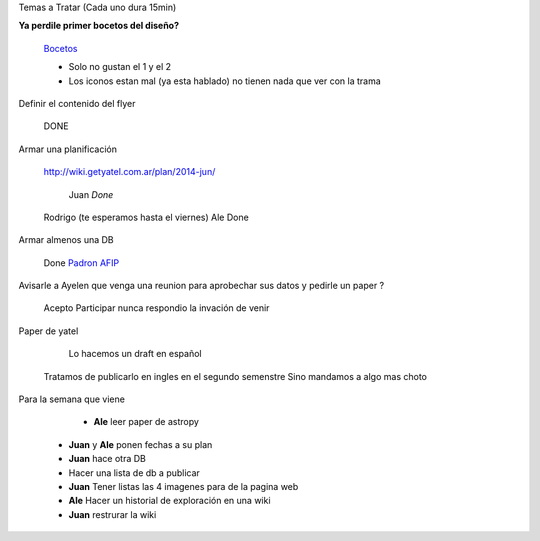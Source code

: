 .. tags: 
.. title: Reunión Regular 2014-02-18

Temas a Tratar (Cada uno dura 15min)

**Ya perdile primer bocetos del diseño?**
	
    Bocetos_
    
    - Solo no gustan el 1 y el 2
    - Los iconos estan mal (ya esta hablado)
      no tienen nada que ver con la trama


Definir el contenido del flyer

	DONE


Armar una planificación
	
    http://wiki.getyatel.com.ar/plan/2014-jun/
    
	Juan *Done*
    Rodrigo (te esperamos hasta el viernes)
    Ale Done


Armar almenos una DB
	
    Done `Padron AFIP <https://bitbucket.org/yatel/dbs/src/tip/padron_afip/>`_



Avisarle a Ayelen que venga una reunion para aprobechar sus datos y pedirle un paper ?
    
    Acepto Participar nunca respondio la invación de venir
    

Paper de yatel

	Lo hacemos un draft en español
    Tratamos de publicarlo en ingles en el segundo semenstre
    Sino mandamos a algo mas choto
    
    
Para la semana que viene

	- **Ale** leer paper de astropy
    - **Juan** y **Ale** ponen fechas a su plan
    - **Juan** hace otra DB
    - Hacer una lista de db a publicar
    - **Juan** Tener listas las 4 imagenes para de la pagina web
    - **Ale** Hacer un historial de exploración en una wiki
    - **Juan** restrurar la wiki

    
    






	
.. _Bocetos: http://wiki.getyatel.com.ar/minutes/minutes-2014-02-18/_attachment/bocetos_1.zip